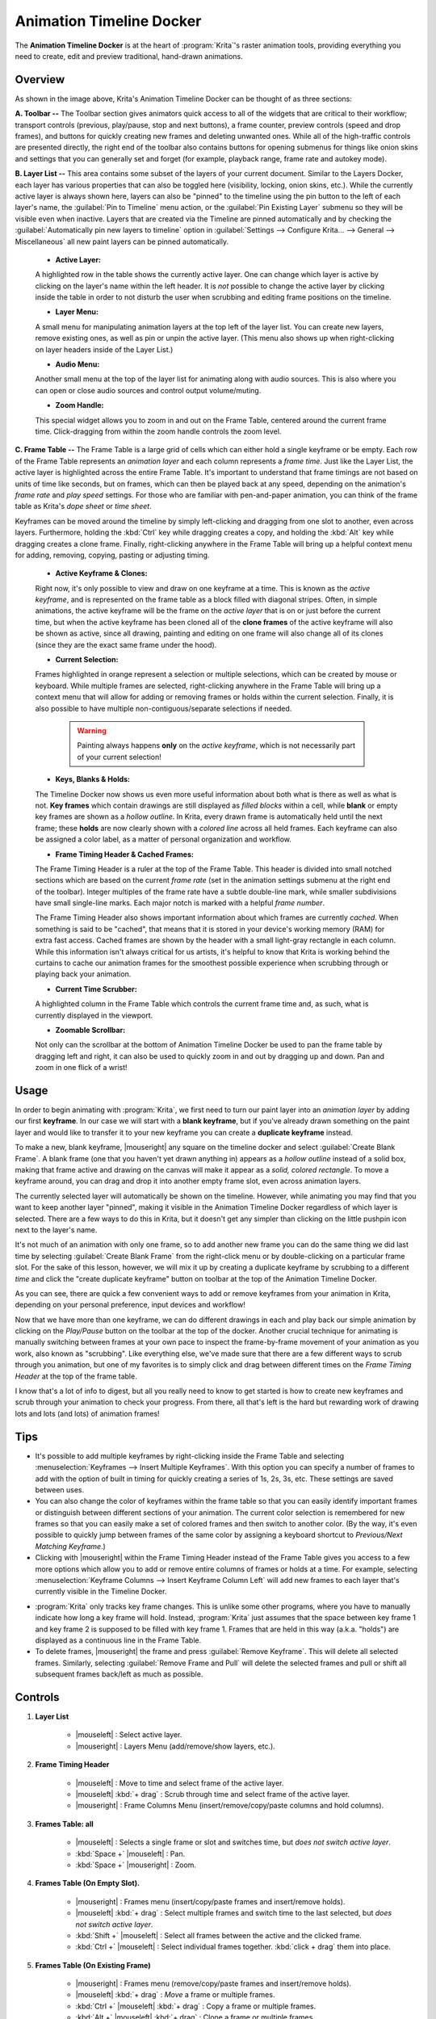 .. meta::
   :description:
        Overview of the timeline docker.

.. metadata-placeholder

   :authors: - Wolthera van Hövell tot Westerflier <griffinvalley@gmail.com>
             - Dmitry Kazakov
             - Emmet O'Neill
   :license: GNU free documentation license 1.3 or later.

.. index:: Animation, Timeline, Frame
.. _timeline_docker:

=========================
Animation Timeline Docker
=========================

The **Animation Timeline Docker** is at the heart of :program:`Krita`'s raster animation tools, providing everything you need to create, edit and preview traditional, hand-drawn animations.

.. image:: /images/dockers/Timeline_docker.png
   :align: center

Overview
--------

As shown in the image above, Krita's Animation Timeline Docker can be thought of as three sections:

**A. Toolbar --** The Toolbar section gives animators quick access to all of the widgets that are critical to their workflow; transport controls (previous, play/pause, stop and next buttons), a frame counter, preview controls (speed and drop frames), and buttons for quickly creating new frames and deleting unwanted ones. While all of the high-traffic controls are presented directly, the right end of the toolbar also contains buttons for opening submenus for things like onion skins and settings that you can generally set and forget (for example, playback range, frame rate and autokey mode). 

**B. Layer List --** This area contains some subset of the layers of your current document. Similar to the Layers Docker, each layer has various properties that can also be toggled here (visibility, locking, onion skins, etc.).  While the currently active layer is always shown here, layers can also be "pinned" to the timeline using the pin button to the left of each layer's name, the :guilabel:`Pin to Timeline` menu action, or the :guilabel:`Pin Existing Layer` submenu so they will be visible even when inactive. Layers that are created via the Timeline are pinned automatically and by checking the :guilabel:`Automatically pin new layers to timeline` option in :guilabel:`Settings --> Configure Krita... --> General --> Miscellaneous` all new paint layers can be pinned automatically.

    * **Active Layer:** 
     
    A highlighted row in the table shows the currently active layer. One can change which layer is active by clicking on the layer's name within the left header. It is *not* possible to change the active layer by clicking inside the table in order to not disturb the user when scrubbing and editing frame positions on the timeline.
    
    * **Layer Menu:** 
      
    A small menu for manipulating animation layers at the top left of the layer list. You can create new layers, remove existing ones, as well as pin or unpin the active layer. (This menu also shows up when right-clicking on layer headers inside of the Layer List.)

    * **Audio Menu:** 
      
    Another small menu at the top of the layer list for animating along with audio sources. This is also where you can open or close audio sources and control output volume/muting.

    * **Zoom Handle:** 
      
    This special widget allows you to zoom in and out on the Frame Table, centered around the current frame time. Click-dragging from within the zoom handle controls the zoom level.

**C. Frame Table --** The Frame Table is a large grid of cells which can either hold a single keyframe or be empty. Each row of the Frame Table represents an *animation layer* and each column represents a *frame time*. Just like the Layer List, the active layer is highlighted across the entire Frame Table. It's important to understand that frame timings are not based on units of time like seconds, but on frames, which can then be played back at any speed, depending on the animation's *frame rate* and *play speed* settings. For those who are familiar with pen-and-paper animation, you can think of the frame table as Krita's *dope sheet* or *time sheet*. 

Keyframes can be moved around the timeline by simply left-clicking and dragging from one slot to another, even across layers. Furthermore, holding the :kbd:`Ctrl` key while dragging creates a copy, and holding the :kbd:`Alt` key while dragging creates a clone frame. Finally, right-clicking anywhere in the Frame Table will bring up a helpful context menu for adding, removing, copying, pasting or adjusting timing.

    * **Active Keyframe & Clones:** 
      
    Right now, it's only possible to view and draw on one keyframe at a time. This is known as the *active keyframe*, and is represented on the frame table as a block filled with diagonal stripes. Often, in simple animations, the active keyframe will be the frame on the *active layer* that is on or just before the current time, but when the active keyframe has been cloned all of the **clone frames** of the active keyframe will also be shown as active, since all drawing, painting and editing on one frame will also change all of its clones (since they are the exact same frame under the hood).

    * **Current Selection:**
     
    Frames highlighted in orange represent a selection or multiple selections, which can be created by mouse or keyboard. While multiple frames are selected, right-clicking anywhere in the Frame Table will bring up a context menu that will allow for adding or removing frames or holds within the current selection. Finally, it is also possible to have multiple non-contiguous/separate selections if needed.
 
        .. warning::

         Painting always happens **only** on the *active keyframe*, which is not necessarily part of your current selection!

    * **Keys, Blanks & Holds:**

    The Timeline Docker now shows us even more useful information about both what is there as well as what is not. **Key frames** which contain drawings are still displayed as *filled blocks* within a cell, while **blank** or empty key frames are shown as a *hollow outline*. In Krita, every drawn frame is automatically held until the next frame; these **holds** are now clearly shown with a *colored line* across all held frames. Each keyframe can also be assigned a color label, as a matter of personal organization and workflow. 

    * **Frame Timing Header & Cached Frames:** 
      
    The Frame Timing Header is a ruler at the top of the Frame Table. This header is divided into small notched sections which are based on the current *frame rate* (set in the animation settings submenu at the right end of the toolbar). Integer multiples of the frame rate have a subtle double-line mark, while smaller subdivisions have small single-line marks. Each major notch is marked with a helpful *frame number*.
      
    The Frame Timing Header also shows important information about which frames are currently *cached*. When something is said to be "cached", that means that it is stored in your device's working memory (RAM) for extra fast access. Cached frames are shown by the header with a small light-gray rectangle in each column. While this information isn't always critical for us artists, it's helpful to know that Krita is working behind the curtains to cache our animation frames for the smoothest possible experience when scrubbing through or playing back your animation.

    * **Current Time Scrubber:** 
      
    A highlighted column in the Frame Table which controls the current frame time and, as such, what is currently displayed in the viewport.
    
    * **Zoomable Scrollbar:**
    
    Not only can the scrollbar at the bottom of Animation Timeline Docker be used to pan the frame table by dragging left and right, it can also be used to quickly zoom in and out by dragging up and down. Pan and zoom in one flick of a wrist! 
    

Usage
-----

In order to begin animating with :program:`Krita`, we first need to turn our paint layer into an *animation layer* by adding our first **keyframe**. In our case we will start with a **blank keyframe**, but if you've already drawn something on the paint layer and would like to transfer it to your new keyframe you can create a **duplicate keyframe** instead.

To make a new, blank keyframe, |mouseright| any square on the timeline docker and select :guilabel:`Create Blank Frame`. A blank frame (one that you haven't yet drawn anything in) appears as a *hollow outline* instead of a solid box, making that frame active and drawing on the canvas will make it appear as a *solid, colored rectangle*. To move a keyframe around, you can drag and drop it into another empty frame slot, even across animation layers.

The currently selected layer will automatically be shown on the timeline. However, while animating you may find that you want to keep another layer "pinned", making it visible in the Animation Timeline Docker regardless of which layer is selected. There are a few ways to do this in Krita, but it doesn't get any simpler than clicking on the little pushpin icon next to the layer's name.

It's not much of an animation with only one frame, so to add another new frame you can do the same thing we did last time by selecting :guilabel:`Create Blank Frame` from the right-click menu or by double-clicking on a particular frame slot. For the sake of this lesson, however, we will mix it up by creating a duplicate keyframe by scrubbing to a different *time* and click the "create duplicate keyframe" button on toolbar at the top of the Animation Timeline Docker. 

As you can see, there are quick a few convenient ways to add or remove keyframes from your animation in Krita, depending on your personal preference, input devices and workflow! 

Now that we have more than one keyframe, we can do different drawings in each and play back our simple animation by clicking on the `Play/Pause` button on the toolbar at the top of the docker. Another crucial technique for animating is manually switching between frames at your own pace to inspect the frame-by-frame movement of your animation as you work, also known as "scrubbing". Like everything else, we've made sure that there are a few different ways to scrub through you animation, but one of my favorites is to simply click and drag between different times on the *Frame Timing Header* at the top of the frame table. 

I know that's a lot of info to digest, but all you really need to know to get started is how to create new keyframes and scrub through your animation to check your progress. From there, all that's left is the hard but rewarding work of drawing lots and lots (and lots) of animation frames!


Tips
----

* It's possible to add multiple keyframes by right-clicking inside the Frame Table and selecting :menuselection:`Keyframes --> Insert Multiple Keyframes`. With this option you can specify a number of frames to add with the option of built in timing for quickly creating a series of 1s, 2s, 3s, etc. These settings are saved between uses.

* You can also change the color of keyframes within the frame table so that you can easily identify important frames or distinguish between different sections of your animation. The current color selection is remembered for new frames so that you can easily make a set of colored frames and then switch to another color. (By the way, it's even possible to quickly jump between frames of the same color by assigning a keyboard shortcut to `Previous/Next Matching Keyframe`.)

* Clicking with |mouseright| within the Frame Timing Header instead of the Frame Table gives you access to a few more options which allow you to add or remove entire columns of frames or holds at a time. For example, selecting :menuselection:`Keyframe Columns --> Insert Keyframe Column Left` will add new frames to each layer that's currently visible in the Timeline Docker.

.. image:: /images/dockers/Timeline_insertkeys.png
   :align: center

* :program:`Krita` only tracks key frame changes. This is unlike some other programs, where you have to manually indicate how long a key frame will hold. Instead, :program:`Krita` just assumes that the space between key frame 1 and key frame 2 is supposed to be filled with key frame 1. Frames that are held in this way (a.k.a. "holds") are displayed as a continuous line in the Frame Table.

* To delete frames, |mouseright| the frame and press :guilabel:`Remove Keyframe`. This will delete all selected frames. Similarly, selecting :guilabel:`Remove Frame and Pull` will delete the selected frames and pull or shift all subsequent frames back/left as much as possible.


Controls
--------

#. **Layer List**

    * |mouseleft| : Select active layer. 
    * |mouseright| : Layers Menu (add/remove/show layers, etc.).

#. **Frame Timing Header**

    * |mouseleft| : Move to time and select frame of the active layer.
    * |mouseleft| :kbd:`+ drag` : Scrub through time and select frame of the active layer.
    * |mouseright| : Frame Columns Menu (insert/remove/copy/paste columns and hold columns).

#. **Frames Table: all**

    * |mouseleft| : Selects a single frame or slot and switches time, but *does not switch active layer*.
    * :kbd:`Space +` |mouseleft| : Pan.
    * :kbd:`Space +` |mouseright| : Zoom.

#. **Frames Table (On Empty Slot).**

    * |mouseright| : Frames menu (insert/copy/paste frames and insert/remove holds).
    * |mouseleft| :kbd:`+ drag` : Select multiple frames and switch time to the last selected, but *does not switch active layer*.
    * :kbd:`Shift +` |mouseleft| : Select all frames between the active and the clicked frame.
    * :kbd:`Ctrl +` |mouseleft| : Select individual frames together. :kbd:`click + drag` them into place.

#. **Frames Table (On Existing Frame)**

    * |mouseright| : Frames menu (remove/copy/paste frames and insert/remove holds).
    * |mouseleft| :kbd:`+ drag` : *Move* a frame or multiple frames.
    * :kbd:`Ctrl +` |mouseleft| :kbd:`+ drag` : Copy a frame or multiple frames.
    * :kbd:`Alt +` |mouseleft| :kbd:`+ drag` : Clone a frame or multiple frames.
    * :kbd:`Shift +` |mouseleft| :kbd:`+ drag` : Move selected frame(s) and *all* the frames to the right of it. (This is useful for when you need to clear up some space in your animation, but don't want to select all the frames to the right of a particular frame!)
